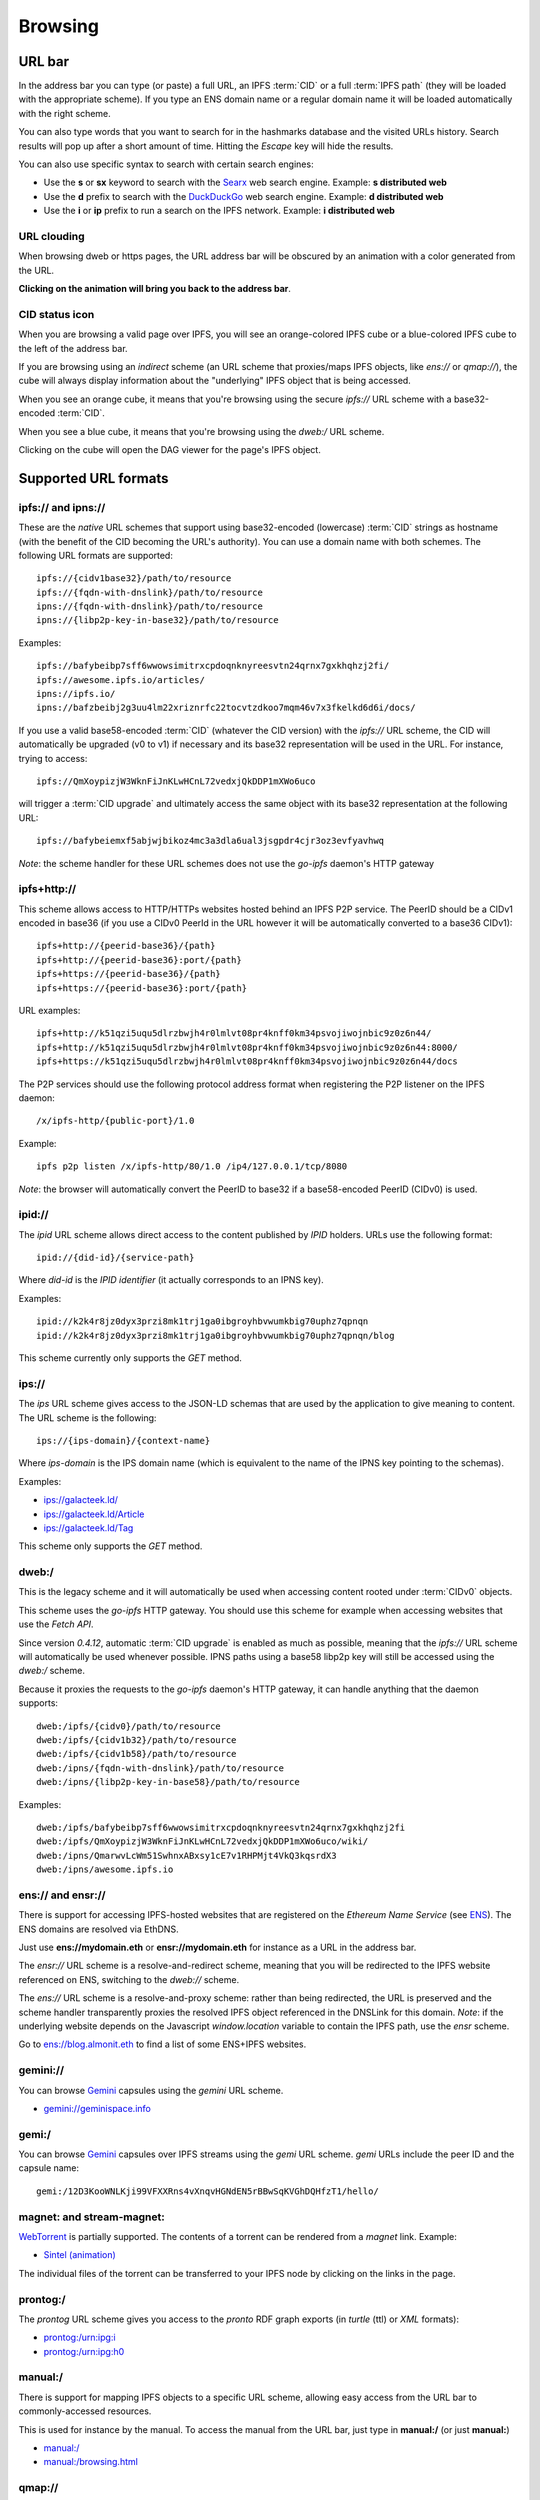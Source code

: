 .. _browsing:

Browsing
========

URL bar
-------

In the address bar you can type (or paste) a full URL, an
IPFS :term:`CID` or a full :term:`IPFS path` (they will be
loaded with the appropriate scheme). If you type
an ENS domain name or a regular domain name it will be
loaded automatically with the right scheme.

You can also type words that you want to search for in the hashmarks
database and the visited URLs history. Search results will
pop up after a short amount of time. Hitting the *Escape* key
will hide the results.

You can also use specific syntax to search with certain
search engines:

- Use the **s** or **sx** keyword to search with the Searx_ web search engine.
  Example: **s distributed web**
- Use the **d** prefix to search with the DuckDuckGo_ web search engine.
  Example: **d distributed web**
- Use the **i** or **ip** prefix to run a search on the IPFS
  network. Example: **i distributed web**

URL clouding
^^^^^^^^^^^^

When browsing dweb or https pages, the URL address bar will be obscured
by an animation with a color generated from the URL.

**Clicking on the animation will bring you back to the address bar**.

CID status icon
^^^^^^^^^^^^^^^

When you are browsing a valid page over IPFS, you will see an
orange-colored IPFS cube or a blue-colored IPFS cube to the
left of the address bar.

If you are browsing using an *indirect* scheme (an URL scheme
that proxies/maps IPFS objects, like *ens://* or *qmap://*), the
cube will always display information about the "underlying"
IPFS object that is being accessed.

When you see an orange cube, it means that you're browsing
using the secure *ipfs://* URL scheme with a base32-encoded
:term:`CID`.

When you see a blue cube, it means that you're browsing
using the *dweb:/* URL scheme.

Clicking on the cube will open the DAG viewer for the page's
IPFS object.

Supported URL formats
---------------------

ipfs:// and ipns://
^^^^^^^^^^^^^^^^^^^

These are the *native* URL schemes that support
using base32-encoded (lowercase) :term:`CID` strings as
hostname (with the benefit of the CID becoming the URL's
authority). You can use a domain name with both schemes.
The following URL formats are supported::

    ipfs://{cidv1base32}/path/to/resource
    ipfs://{fqdn-with-dnslink}/path/to/resource
    ipns://{fqdn-with-dnslink}/path/to/resource
    ipns://{libp2p-key-in-base32}/path/to/resource

Examples::

    ipfs://bafybeibp7sff6wwowsimitrxcpdoqnknyreesvtn24qrnx7gxkhqhzj2fi/
    ipfs://awesome.ipfs.io/articles/
    ipns://ipfs.io/
    ipns://bafzbeibj2g3uu4lm22xriznrfc22tocvtzdkoo7mqm46v7x3fkelkd6d6i/docs/

If you use a valid base58-encoded :term:`CID` (whatever the CID version)
with the *ipfs://* URL scheme, the CID will automatically be
upgraded (v0 to v1) if necessary and its base32 representation will
be used in the URL. For instance, trying to access::

    ipfs://QmXoypizjW3WknFiJnKLwHCnL72vedxjQkDDP1mXWo6uco

will trigger a :term:`CID upgrade` and ultimately access the same object with
its base32 representation at the following URL::

    ipfs://bafybeiemxf5abjwjbikoz4mc3a3dla6ual3jsgpdr4cjr3oz3evfyavhwq

*Note*: the scheme handler for these URL schemes does not
use the *go-ipfs* daemon's HTTP gateway

ipfs+http://
^^^^^^^^^^^^

This scheme allows access to HTTP/HTTPs websites hosted behind an IPFS P2P
service. The PeerID should be a CIDv1 encoded in base36 (if you use
a CIDv0 PeerId in the URL however it will be automatically converted to
a base36 CIDv1)::

    ipfs+http://{peerid-base36}/{path}
    ipfs+http://{peerid-base36}:port/{path}
    ipfs+https://{peerid-base36}/{path}
    ipfs+https://{peerid-base36}:port/{path}

URL examples::

    ipfs+http://k51qzi5uqu5dlrzbwjh4r0lmlvt08pr4knff0km34psvojiwojnbic9z0z6n44/
    ipfs+http://k51qzi5uqu5dlrzbwjh4r0lmlvt08pr4knff0km34psvojiwojnbic9z0z6n44:8000/
    ipfs+https://k51qzi5uqu5dlrzbwjh4r0lmlvt08pr4knff0km34psvojiwojnbic9z0z6n44/docs

The P2P services should use the following protocol address format when
registering the P2P listener on the IPFS daemon::

    /x/ipfs-http/{public-port}/1.0

Example::

    ipfs p2p listen /x/ipfs-http/80/1.0 /ip4/127.0.0.1/tcp/8080

*Note*: the browser will automatically convert the PeerID to base32 if a
base58-encoded PeerID (CIDv0) is used.

ipid://
^^^^^^^

The *ipid* URL scheme allows direct access to the content published
by *IPID* holders. URLs use the following format::

    ipid://{did-id}/{service-path}

Where *did-id* is the *IPID identifier* (it actually corresponds
to an IPNS key).

Examples::

    ipid://k2k4r8jz0dyx3przi8mk1trj1ga0ibgroyhbvwumkbig70uphz7qpnqn
    ipid://k2k4r8jz0dyx3przi8mk1trj1ga0ibgroyhbvwumkbig70uphz7qpnqn/blog

This scheme currently only supports the *GET* method.

ips://
^^^^^^

The *ips* URL scheme gives access to the JSON-LD schemas
that are used by the application to give meaning to content.
The URL scheme is the following::

    ips://{ips-domain}/{context-name}

Where *ips-domain* is the IPS domain name (which is equivalent
to the name of the IPNS key pointing to the schemas).

Examples:

- `ips://galacteek.ld/ <ips://galacteek.ld/>`_
- `ips://galacteek.ld/Article <ips://galacteek.ld/Article>`_
- `ips://galacteek.ld/Tag <ips://galacteek.ld/Article>`_

This scheme only supports the *GET* method.

dweb:/
^^^^^^

This is the legacy scheme and it will automatically be used when
accessing content rooted under :term:`CIDv0` objects.

This scheme uses the *go-ipfs* HTTP gateway. You should use
this scheme for example when accessing websites that use
the *Fetch API*.

Since version *0.4.12*, automatic :term:`CID upgrade` is enabled as much
as possible, meaning that the *ipfs://* URL scheme will
automatically be used whenever possible.
IPNS paths using a base58 libp2p key will still be
accessed using the *dweb:/* scheme.

Because it proxies the requests to the *go-ipfs* daemon's HTTP
gateway, it can handle anything that the daemon supports::

    dweb:/ipfs/{cidv0}/path/to/resource
    dweb:/ipfs/{cidv1b32}/path/to/resource
    dweb:/ipfs/{cidv1b58}/path/to/resource
    dweb:/ipns/{fqdn-with-dnslink}/path/to/resource
    dweb:/ipns/{libp2p-key-in-base58}/path/to/resource

Examples::

    dweb:/ipfs/bafybeibp7sff6wwowsimitrxcpdoqnknyreesvtn24qrnx7gxkhqhzj2fi
    dweb:/ipfs/QmXoypizjW3WknFiJnKLwHCnL72vedxjQkDDP1mXWo6uco/wiki/
    dweb:/ipns/QmarwvLcWm51SwhnxABxsy1cE7v1RHPMjt4VkQ3kqsrdX3
    dweb:/ipns/awesome.ipfs.io

ens:// and ensr://
^^^^^^^^^^^^^^^^^^

There is support for accessing IPFS-hosted websites that are registered
on the *Ethereum Name Service* (see ENS_). The ENS domains are resolved
via EthDNS.

Just use **ens://mydomain.eth** or **ensr://mydomain.eth** for instance
as a URL in the address bar.

The *ensr://* URL scheme is a resolve-and-redirect scheme, meaning
that you will be redirected to the IPFS website referenced on ENS,
switching to the *dweb://* scheme.

The *ens://* URL scheme is a resolve-and-proxy scheme: rather than
being redirected, the URL is preserved and the scheme handler
transparently proxies the resolved IPFS object referenced in the
DNSLink for this domain. *Note*: if the underlying website depends
on the Javascript *window.location* variable to contain the IPFS
path, use the *ensr* scheme.

Go to `ens://blog.almonit.eth <ens://blog.almonit.eth>`_ to find a list
of some ENS+IPFS websites.

gemini://
^^^^^^^^^

You can browse Gemini_ capsules using the *gemini* URL scheme.

- `gemini://geminispace.info <gemini://geminispace.info>`_

gemi:/
^^^^^^

You can browse Gemini_ capsules over IPFS streams using the
*gemi* URL scheme. *gemi* URLs include the peer ID and the
capsule name::

    gemi:/12D3KooWNLKji99VFXXRns4vXnqvHGNdEN5rBBwSqKVGhDQHfzT1/hello/

magnet: and stream-magnet:
^^^^^^^^^^^^^^^^^^^^^^^^^^

`WebTorrent <https://webtorrent.io/>`_ is partially supported. The contents
of a torrent can be rendered from a *magnet* link. Example:

- `Sintel (animation) <magnet:?xt=urn:btih:08ada5a7a6183aae1e09d831df6748d566095a10&dn=Sintel&ws=https%3A%2F%2Fwebtorrent.io%2Ftorrents%2F&xs=https%3A%2F%2Fwebtorrent.io%2Ftorrents%2Fsintel.torrent#>`_

The individual files of the torrent can be transferred to your IPFS node by
clicking on the links in the page.

prontog:/
^^^^^^^^^

The *prontog* URL scheme gives you access to the *pronto* RDF
graph exports (in *turtle* (ttl) or *XML* formats):

- `prontog:/urn:ipg:i <prontog:/urn:ipg:i>`_
- `prontog:/urn:ipg:h0 <prontog:/urn:ipg:h0>`_

manual:/
^^^^^^^^

There is support for mapping IPFS objects to a specific URL scheme,
allowing easy access from the URL bar to commonly-accessed resources.

This is used for instance by the manual. To access the manual from
the URL bar, just type in **manual:/** (or just **manual:**)

- `manual:/ <manual:/>`_
- `manual:/browsing.html <manual:/browsing.html>`_

qmap://
^^^^^^^

The **qmap://** URL scheme allows quick access to IPFS objects that
you've mapped from the browser. From a browser tab, open the IPFS
menu and select *Create quick-access mapping*. Once the object is
mapped, it will be accessible with the **qmap://mappingname** URL,
for instance if your mapping name is *docs*, the quick-access URL
would be **qmap://docs**

If you are mapping an IPNS path, it is resolved periodically
and the result is cached.

Web profiles
------------

There are 4 distinct web profiles that can be used when accessing a
webpage. The current profile can be changed from a browser tab by
opening the IPFS menu and selecting a profile from the *Web profile*
submenu.

You can change the default web profile that will be used when opening
a browser tab by changing the *Default web profile* setting in the *UI*
section of the application settings.

Anomymous profile
^^^^^^^^^^^^^^^^^

- Javascript is disabled
- Caching is disabled
- No persistent cookies
- XSS auditing

Minimal profile
^^^^^^^^^^^^^^^

This profile doesn't include any specific scripts

IPFS profile
^^^^^^^^^^^^

This profile adds a JS script to be able to access your IPFS node
from *window.ipfs* in the main Javascript world

Web3 profile
^^^^^^^^^^^^

Derives from the IPFS profile. If Ethereum is enabled, it injects
a *Web3* instance (from the *web3.js* JS library) available as
*window.web3* in the main Javascript world

.. _ENS: https://ens.domains/
.. _DuckDuckGo: https://duckduckgo.com
.. _Searx: https://searx.org
.. _Gemini: https://gemini.circumlunar.space/
